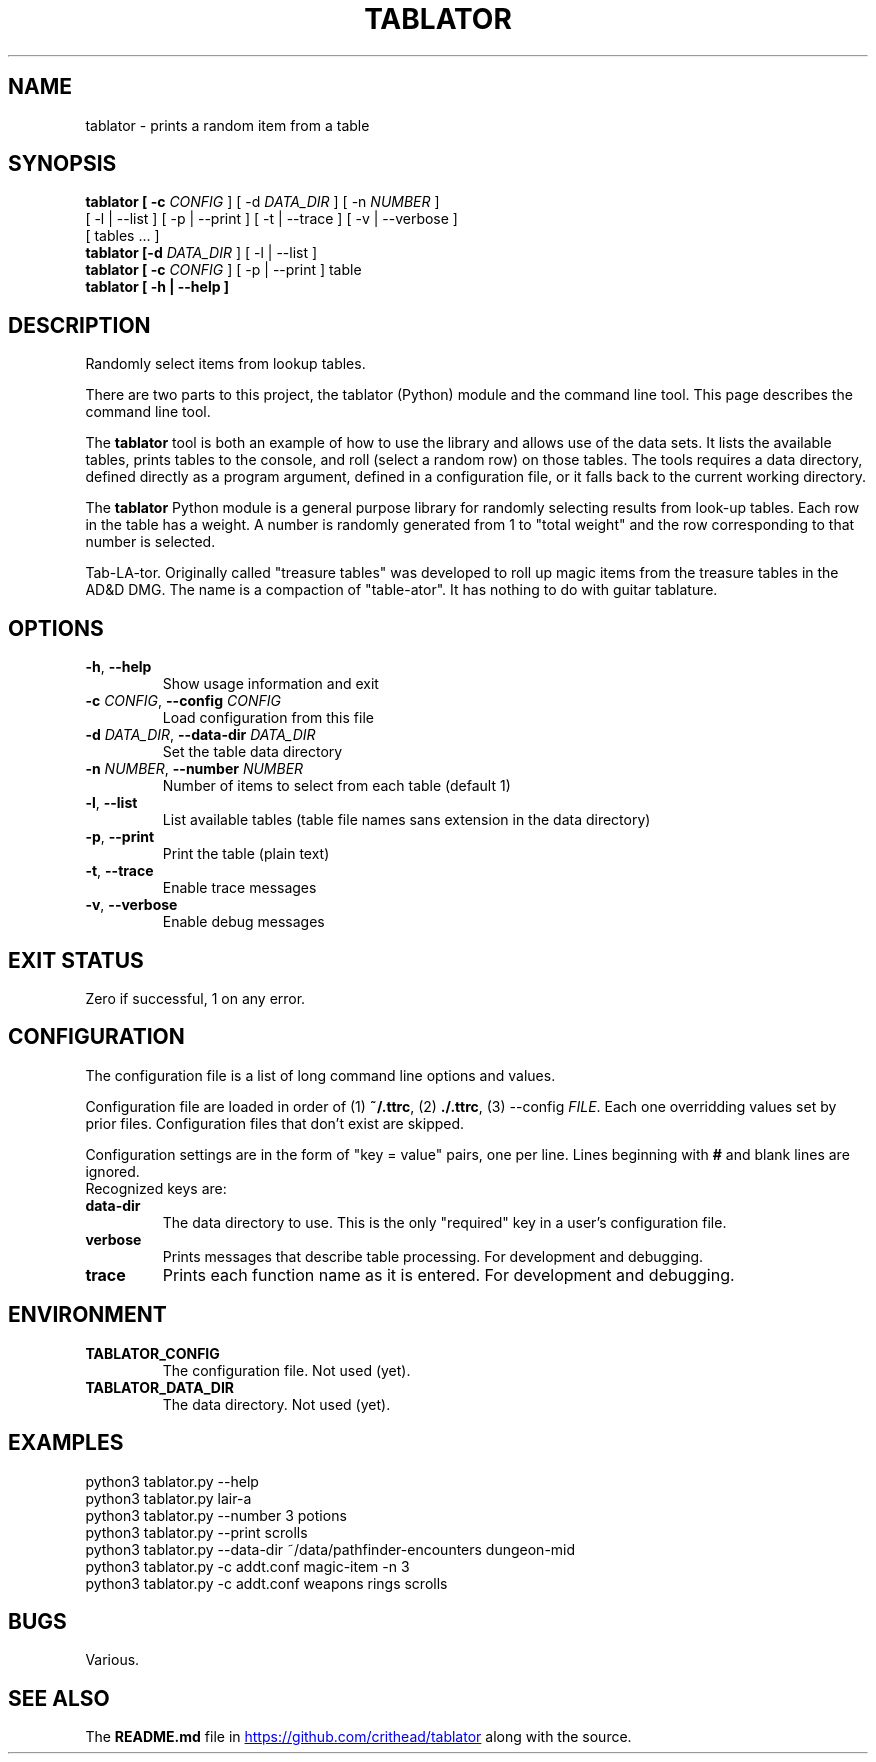 .TH TABLATOR 1 "January 4, 2025" "Game Tools"
.SH NAME
tablator \- prints a random item from a table
.SH SYNOPSIS
.nf
.B tablator [ -c \fICONFIG\fR ] [ -d \fIDATA_DIR\fR ] [ -n \fINUMBER\fR ]
     [ -l | --list ] [ -p | --print ] [ -t | --trace ] [ -v | --verbose ]
     [ tables ... ]
.B tablator [-d \fIDATA_DIR\fR ] [ -l | --list ]
.B tablator [ -c \fICONFIG\fR ] [ -p | --print ] table
.B tablator [ -h | --help ]
.fi
.SH DESCRIPTION
.PP
Randomly select items from lookup tables.
.PP
There are two parts to this project, the tablator (Python) module and the
command line tool.  This page describes the command line tool.
.PP
The \fBtablator\fR tool is both an example of how to use the library and allows
use of the data sets.  It lists the available tables, prints tables to the
console, and roll (select a random row) on those tables.  The tools requires a
data directory, defined directly as a program argument, defined in a
configuration file, or it falls back to the current working directory.
.PP
The \fBtablator\fR Python module is a general purpose library for randomly
selecting results from look-up tables.  Each row in the table has a weight.
A number is randomly generated from 1 to "total weight" and the row
corresponding to that number is selected.
.PP
Tab-LA-tor. Originally called "treasure tables" was developed to roll up
magic items from the treasure tables in the AD&D DMG.
The name is a compaction of "table-ator".
It has nothing to do with guitar tablature.
.SH OPTIONS
.TP
.BR \-h ", " \-\-help
Show usage information and exit
.TP
.BR \-c " " \fICONFIG\fR ", " \-\-config " " \fICONFIG\fR
Load configuration from this file
.TP
.BR \-d " " \fIDATA_DIR\fR ", " \-\-data-dir " " \fIDATA_DIR\fR
Set the table data directory
.TP
.BR \-n " " \fINUMBER\fR ", " \-\-number " " \fINUMBER\fR
Number of items to select from each table (default 1)
.TP
.BR \-l ", " \-\-list
List available tables (table file names sans extension in the data directory)
.TP
.BR \-p ", " \-\-print
Print the table (plain text)
.TP
.BR \-t ", " \-\-trace
Enable trace messages
.TP
.BR \-v ", " \-\-verbose
Enable debug messages
.SH EXIT STATUS
Zero if successful, 1 on any error.
.SH CONFIGURATION
.PP
The configuration file is a list of long command line options and values.
.PP
Configuration file are loaded in order of (1) \fB~/.ttrc\fR, (2) \fB./.ttrc\fR,
(3) --config \fIFILE\fR.  Each one overridding values set by prior files.
Configuration files that don't exist are skipped.
.PP
Configuration settings are in the form of "key = value" pairs, one per line.
Lines beginning with \fB#\fR and blank lines are ignored.
 Recognized keys are:
.TP
.BR data-dir
The data directory to use.  This is the only "required" key in a user's
configuration file.
.TP
.BR verbose
Prints messages that describe table processing.
For development and debugging.
.TP
.BR trace
Prints each function name as it is entered.
For development and debugging.
.SH ENVIRONMENT
.TP
.BR TABLATOR_CONFIG
The configuration file.  Not used (yet).
.TP
.BR TABLATOR_DATA_DIR
The data directory.  Not used (yet).
.SH EXAMPLES
.nf
python3 tablator.py --help
python3 tablator.py lair-a
python3 tablator.py --number 3 potions
python3 tablator.py --print scrolls
python3 tablator.py --data-dir ~/data/pathfinder-encounters dungeon-mid
python3 tablator.py -c addt.conf magic-item -n 3
python3 tablator.py -c addt.conf weapons rings scrolls
.fi
.SH BUGS
Various.
.SH SEE ALSO
The \fBREADME.md\fR file in
.UR https://github.com/crithead/tablator
.UE
along with the source.
